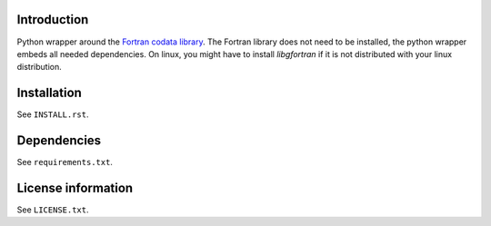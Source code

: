 Introduction
==============

.. readme_inclusion_start

Python wrapper around the
`Fortran codata library <https://milanskocic.github.io/codata/index.html>`_.
The Fortran library does not need to be installed, the python wrapper embeds all needed dependencies.
On linux, you might have to install `libgfortran` if it is not distributed with your linux distribution. 

.. readme_inclusion_end

Installation
===================
See  ``INSTALL.rst``.

Dependencies
================

See ``requirements.txt``.


License information
===========================
See ``LICENSE.txt``.